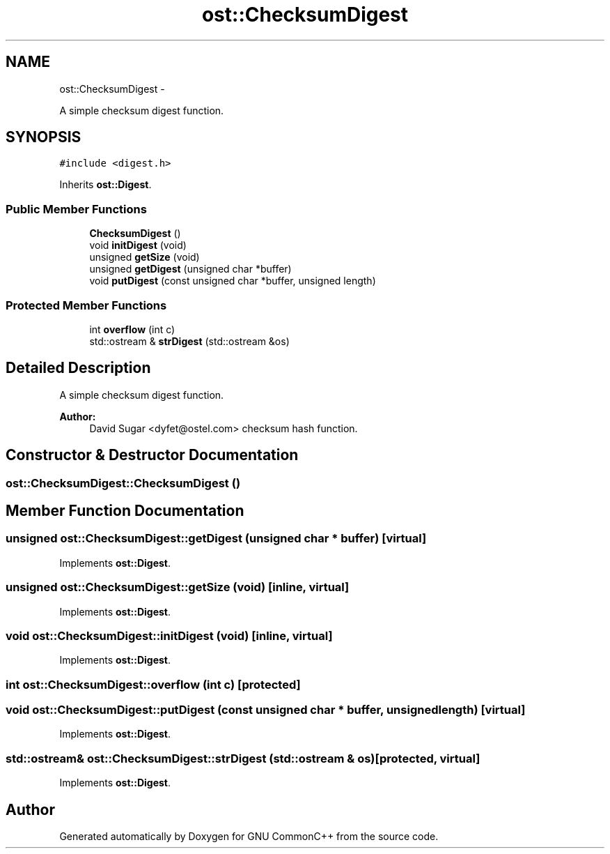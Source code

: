 .TH "ost::ChecksumDigest" 3 "2 May 2010" "GNU CommonC++" \" -*- nroff -*-
.ad l
.nh
.SH NAME
ost::ChecksumDigest \- 
.PP
A simple checksum digest function.  

.SH SYNOPSIS
.br
.PP
.PP
\fC#include <digest.h>\fP
.PP
Inherits \fBost::Digest\fP.
.SS "Public Member Functions"

.in +1c
.ti -1c
.RI "\fBChecksumDigest\fP ()"
.br
.ti -1c
.RI "void \fBinitDigest\fP (void)"
.br
.ti -1c
.RI "unsigned \fBgetSize\fP (void)"
.br
.ti -1c
.RI "unsigned \fBgetDigest\fP (unsigned char *buffer)"
.br
.ti -1c
.RI "void \fBputDigest\fP (const unsigned char *buffer, unsigned length)"
.br
.in -1c
.SS "Protected Member Functions"

.in +1c
.ti -1c
.RI "int \fBoverflow\fP (int c)"
.br
.ti -1c
.RI "std::ostream & \fBstrDigest\fP (std::ostream &os)"
.br
.in -1c
.SH "Detailed Description"
.PP 
A simple checksum digest function. 

\fBAuthor:\fP
.RS 4
David Sugar <dyfet@ostel.com> checksum hash function. 
.RE
.PP

.SH "Constructor & Destructor Documentation"
.PP 
.SS "ost::ChecksumDigest::ChecksumDigest ()"
.SH "Member Function Documentation"
.PP 
.SS "unsigned ost::ChecksumDigest::getDigest (unsigned char * buffer)\fC [virtual]\fP"
.PP
Implements \fBost::Digest\fP.
.SS "unsigned ost::ChecksumDigest::getSize (void)\fC [inline, virtual]\fP"
.PP
Implements \fBost::Digest\fP.
.SS "void ost::ChecksumDigest::initDigest (void)\fC [inline, virtual]\fP"
.PP
Implements \fBost::Digest\fP.
.SS "int ost::ChecksumDigest::overflow (int c)\fC [protected]\fP"
.SS "void ost::ChecksumDigest::putDigest (const unsigned char * buffer, unsigned length)\fC [virtual]\fP"
.PP
Implements \fBost::Digest\fP.
.SS "std::ostream& ost::ChecksumDigest::strDigest (std::ostream & os)\fC [protected, virtual]\fP"
.PP
Implements \fBost::Digest\fP.

.SH "Author"
.PP 
Generated automatically by Doxygen for GNU CommonC++ from the source code.

